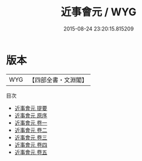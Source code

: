 #+TITLE: 近事會元 / WYG
#+DATE: 2015-08-24 23:20:15.815209
* 版本
 |       WYG|【四部全書・文淵閣】|
目次
 - [[file:KR3j0030_000.txt::000-1a][近事會元 提要]]
 - [[file:KR3j0030_000.txt::000-3a][近事會元 原序]]
 - [[file:KR3j0030_001.txt::001-1a][近事會元 卷一]]
 - [[file:KR3j0030_002.txt::002-1a][近事會元 卷二]]
 - [[file:KR3j0030_003.txt::003-1a][近事會元 卷三]]
 - [[file:KR3j0030_004.txt::004-1a][近事會元 卷四]]
 - [[file:KR3j0030_005.txt::005-1a][近事會元 卷五]]

